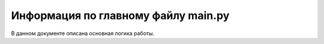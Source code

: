 Информация по главному файлу main.py
====================================

В данном документе описана основная логика работы.




